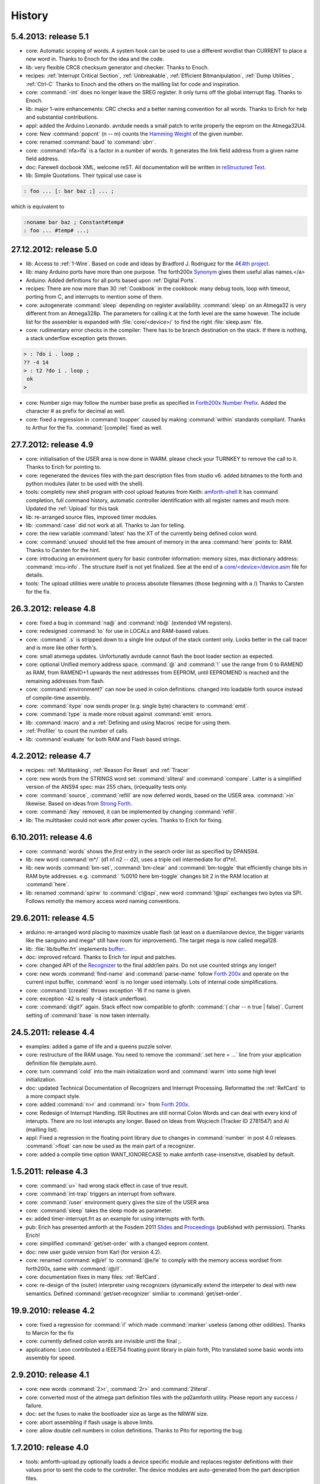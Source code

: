 
History
=======

5.4.2013: release 5.1
.....................

* core: Automatic scoping of words. A system hook can be used to
  use a different wordlist than CURRENT to place a new word in.
  Thanks to Enoch for the idea and the code.
* lib: very flexible CRC8 checksum generator and checker. Thanks to Enoch.
* recipes: :ref:`Interrupt Critical Section`, :ref:`Unbreakable`,
  :ref:`Efficient Bitmanipulation`, :ref:`Dump Utilities`, :ref:`Ctrl-C`
  Thanks to Enoch and the others on the mailling list for code and inspiration.
* core: :command:`-int` does no longer leave the SREG register. It
  only turns off the global interrupt flag. Thanks to Enoch.
* lib: major 1-wire enhancements: CRC checks and a better naming
  convention for all words. Thanks to Erich for help and substantial
  contributions.
* appl: added the Arduino Leonardo. avrdude needs a small patch to
  write properly the eeprom on the Atmega32U4.
* core: New :command:`popcnt` (n -- m) counts the
  `Hamming Weight <http://en.wikipedia.org/wiki/Hamming_weight>`_
  of the given number.
* core: renamed :command:`baud` to :command:`ubrr`.
* core: :command:`nfa>lfa` is a factor in a number of words. It
  generates the link field address from a given name field address.
* doc: Farewell docbook XML, welcome reST. All documentation will
  be written in `reStructured Text <http://sphinx-doc.org/>`_.
* lib: Simple Quotations. Their typical use case is

.. code-block:: forth

   : foo ... [: bar baz ;] ... ;

which is equivalent to

.. code-block:: forth

   :noname bar baz ; Constant#temp#
   : foo ... #temp# ...;

27.12.2012: release 5.0
.......................

* lib: Access to :ref:`1-Wire`.
  Based on code and ideas by Bradford J. Rodriguez for the
  `4€4th project <http://www.4e4th.eu>`_.
* lib: many Arduino ports have more than one purpose. The forth200x
  `Synonym <http://www.forth200x.org/synonym.html>`_
  gives them useful alias names.</a>
* Arduino: Added definitions for all ports based upon :ref:`Digital Ports`.
* recipes: There are now more than 30 :ref:`Cookbook` in the cookbook: many
  debug tools, loop with timeout, porting from C, and interrupts to mention some of them.
* core: autogenerate :command:`sleep` depending on register availability.
  :command:`sleep` on an Atmega32 is very different from an Atmega328p. The parameters for
  calling it at the forth level are the same however. The include list for the assembler
  is expanded with :file:`core/<device>/` to find the right :file:`sleep.asm` file.
* core: rudimentary error checks in the compiler: There has to be branch destination
  on the stack. If there is nothing, a stack underflow exception gets thrown.

.. code-block:: forth

      > : ?do i . loop ;
      ?? -4 14
      > : t2 ?do i . loop ;
       ok
      >

* core: Number sign may follow the number base prefix as specified in
  `Forth200x Number Prefix <http://www.forth200x.org/number-prefixes.html>`_.
  Added the character # as prefix for decimal as well.
* core: fixed a regression in :command:`toupper` caused by making :command:`within`
  standards compliant. Thanks to Arthur for the fix. :command:`[compile]` fixed as well.


27.7.2012: release 4.9
......................

* core: initialisation of the USER area is now done in WARM. please check your TURNKEY to remove
  the call to it. Thanks to Erich for pointing to.
* core: regenerated the devices files with the part description files from studio v6.
  added bitnames to the forth and python modules (later to be used with the shell).
* tools: completly new shell program with cool upload features from Keith:
  `amforth-shell <http://amforth.svn.sourceforge.net/viewvc/amforth/trunk/tools/amforth-shell.py?view=log>`_
  It has command completion, full command history, automatic controller identification with
  all register names and much more. Updated the :ref:`Upload` for this task
* lib: re-arranged source files, improved timer modules.
* lib: :command:`case` did not work at all. Thanks to Jan for telling.
* core: the new variable :command:`latest` has the XT of the currently being defined
  colon word.
* core: :command:`unused` should tell the free amount of memory in the area :command:`here`
  points to: RAM. Thanks to Carsten for the hint.
* core: introducing an environment query for basic controller information: memory sizes,
  max dictionary address: :command:`mcu-info`. The structure itself is not yet finalized.
  See at the end of a
  `core/<device>/device.asm <http://amforth.svn.sourceforge.net/viewvc/amforth/trunk/core/devices/atmega328/device.asm?view=markup>`_
  file for details.
* tools: The upload utilities were unable to process absolute filenames (those beginning
  with a /) Thanks to Carsten for the fix.

26.3.2012: release 4.8
......................
* core: fixed a bug in :command:`na@` and :command:`nb@` (extended VM registers).
* core: redesigned :command:`to` for use in LOCALs and RAM-based values.
* core: :command:`.s` is stripped down to a single line output of the stack content only.
  Looks better in the call tracer and is more like other forth's.
* core: small atxmega updates. Unfortunatly avrdude cannot flash the boot loader
  section as expected.
* core: optional Unified memory address space. :command:`@` and :command:`!` use the
  range from 0 to RAMEND as RAM, from RAMEND+1 upwards the next addresses from EEPROM,
  until EEPROMEND is reached and the remaining addresses from flash.
* core: :command:`environment?` can now be used in colon definitions. changed into
  loadable forth source instead of compile-time assembly.
* core: :command:`itype` now sends proper (e.g. single byte) characters to
  :command:`emit`.
* core: :command:`type` is made more robust against :command:`emit` errors.
* lib: :command:`macro` and a :ref:`Defining and using Macros` recipe
  for using them.
* :ref:`Profiler` to count the number of calls.
* lib: :command:`evaluate` for both RAM and Flash based strings.


4.2.2012: release 4.7
.....................

* recipes: :ref:`Multitasking`, :ref:`Reason For Reset` and :ref:`Tracer`
* core: new words from the STRINGS word set: :command:`sliteral` and
  :command:`compare`. Latter is a simplified version of the ANS94 spec:
  max 255 chars, (in)equality tests only.
* core: :command:`source`, :command:`refill` are now deferred words, based on the USER area. :command:`>in`
  likewise. Based on ideas from `Strong Forth <http://home.vrweb.de/stephan.becher/forth/doc/chapter11.htm>`_.
* core: :command:`/key` removed, it can be implemented by changing :command:`refill`.
* lib: The multitasker could not work after power cycles. Thanks to Erich for fixing.

6.10.2011: release 4.6
......................

* core: :command:`words` shows the *first* entry in the search order list as
  specified by DPANS94.
* lib: new word :command:`m*/` (d1 n1 n2 -- d2), uses a triple cell intermediate for d1*n1.
* lib: new words :command:`bm-set`, :command:`bm-clear` and :command:`bm-toggle` that
  efficiently change bits in RAM byte addresses. e.g. :command:` %0010 here bm-toggle` changes
  bit 2 in the RAM location at :command:`here`.
* lib: renamed :command:`spirw` to :command:`c!@spi`, new word :command:`!@spi`
  exchanges two bytes via SPI. Follows remotly the memory access word naming conventions.

29.6.2011: release 4.5
......................

* arduino: re-arranged word placing to maximize usable flash (at least on a duemilanove device, the bigger
  variants like the sanguino and mega* still have room for improvement). The target mega is now called mega128.
* lib: :file:`lib/buffer.frt`  implements  `buffer: <http://www.forth200x.org/buffer.html>`_.
* doc: improved refcard. Thanks to Erich for input and patches.
* core: changed API of the `Recognizer </pr/Recognizer-en.pdf>`_
  to the final addr/len pairs. Do not use counted strings any longer!
* core: new words :command:`find-name` and :command:`parse-name` follow
  `Forth 200x <http://www.forth200x.org/parse-name.html>`__
  and operate on the current input buffer, :command:`word` is no longer used internally. Lots of internal code simplifications.
* core: :command:`(create)` throws exception -16 if no name is given.
* core: exception -42 is really -4 (stack underflow).
* core: :command:`digit?` again. Stack effect now compatible to gforth: :command:`( char -- n true | false)`.
  Current setting of :command:`base` is now taken internally.

24.5.2011: release 4.4
......................

* examples: added a game of life and a queens puzzle solver.
* core: restructure of the RAM usage. You need to remove the :command:`.set here = ...` line from your
  application definition file (template.asm).
* core: turn :command:`cold` into the main initialization word and :command:`warm` into some
  high level initialization.
* doc: updated Technical Documentation of Recognizers and Interrupt Processing. Reformatted the
  :ref:`RefCard` to a more compact style.
* core: added :command:`n>r` and :command:`nr>` from `Forth 200x <http://www.forth200x.org/n-to-r.html>`__.
* core: Redesign of Interrupt Handling. ISR Routines are still normal Colon Words and
  can deal with every kind of interupts. There are no lost interupts any longer. Based on
  Ideas from Wojciech (Tracker ID 2781547) and Al (mailling list).
* appl: Fixed a regression in the floating point library due to changes in :command:`number` in post 4.0 releases.
  :command:`>float` can now be used as the main part of a recognizer.
* core: added a compile time option WANT_IGNORECASE to make amforth case-insensitve, disabled by default.

1.5.2011: release 4.3
.....................

* core: :command:`u>` had wrong stack effect in case of true result.
* core: :command:`int-trap` triggers an interrupt from software.
* core: :command:`/user` environment query gives the size of the USER area
* core: :command:`sleep` takes the sleep mode as parameter.
* ex: added timer-interrupt.frt as an example for using interrupts with forth.
* pub: Erich has presented amforth at the Fosdem 2011 `Slides </pr/Fosdem2011-slides-amforth.pdf>`_
  and `Proceedings </pr/Fosdem2011-proceedings-amforth.pdf>`_ (published with permission). Thanks Erich!
* core: simplified :command:`get/set-order` with a changed eeprom content.
* doc: new user guide version from Karl (for version 4.2).
* core: renamed :command:`e@/e!` to :command:`@e/!e` to comply with the
  memory access wordset from forth200x, same with :command:`i@/i!`.
* core: documentation fixes in many files: :ref:`RefCard`.
* core: re-design of the (outer) interpreter using recognizers (dynamically extend the interpeter to
  deal with new semantics. Defined :command:`get/set-recognizer` similiar to :command:`get/set-order`.

19.9.2010: release 4.2
......................

* core: fixed a regression for :command:`i!` which made :command:`marker` useless
  (among other oddities). Thanks to Marcin for the fix
* core: currently defined colon words are invisible until the final ;.
* applications: Leon contributed a IEEE754 floating point library in plain
  forth, Pito translated some basic words into assembly for speed.

2.9.2010: release 4.1
.....................

* core: new words :command:`2>r`, :command:`2r>` and :command:`2literal`.
* core: converted most of the atmega part definition files with the pd2amforth utility.
  Please report any success / failure.
* doc: set the fuses to make the bootloader size as large as the NRWW size.
* core: abort assembling if flash usage is above limits.
* core: allow double cell numbers in colon definitions. Thanks to Pito for reporting the bug.

1.7.2010: release 4.0
.....................

* tools: amforth-upload.py optionally loads a device specific module and replaces
  register definitions with their values prior to sent the code to the controller.
  The device modules are auto-generated from the part description files.
* core: ANS94 mention that HERE points to the data (RAM) region. Re-introduced DP
  as the dictionary (Flash) pointer. :command:`HEAP` is gone. Migrate old HEAP to
  HERE and old HERE to DP.
* core: save and clear the initial value of the MCU Status Register at address 10.
* tools: pd2amforth is now capable to generate the device definition files. It is no
  longer necessary to edit them manually.
* core: finally separated the terminal IO settings from the device definition files.
* core: optionally set ``WANT_SPI`` (or any other IO Module) to include the register
  definion names at build time.
* core: massivly restructured the :file:`devices/` filesystem entry. Change your application
  files to include :file:`device.asm` instead of the device name. Set the include directory
  to the proper subdirectory under :file:`core/devices` as well.
* core: dynamically calculate the free space. Do not use all of it however, the data stack may grow.

.. code-block:: forth

   s" /pad" environment?


* core: Simplified the Pictured Numeric Output words. They now use the memory area below
  :command:`pad` (which is 100 bytes above HEAP) as the buffer region.
* appl: added the arduino board with some example codes. Currently with the
  Mega (Atmega1280), Duemilanove (Atmega328) and Sanguino (Atmega644p) controller types.

25.5.2010: release 3.9
......................

* web: updated the Howto page to
  demonstrate :ref:`Redirect IO`.
* core: The Atmega2561 now fully works (incl the compiler).
* core, appl: Andy Kirby donated the device files and a full implemention for
  Arduino Mega with the Atmega1280.
* core: CPU Name, Forthname and Version strings can be accessed as environment queries.

25.4.2010: release 3.8
......................

* core: turned :command:`i!` into a deferred word.
* core: fix for :command:`icompare` to make it work with all addr/len strings.
  Bug found and fixed by Michael and Adolf.
* core: re-implemented the :command:`i!` in (mostly) assembly language to ease
  integration into bootloaders.
* core: factor the three prompts into compile time changable words.
* appl: the :file:`dict_minimum.inc` und :file:`dict_core.inc` files need to be included
  within the application defition files.
* core: :command:`pad` is no longer used by amforth itself.
* core: reorder internal code in :command:`interpret` to get rid of :command:`0=` calls.

24.1.2010: release 3.7
......................

* core: atxmega 128 support (no compiler yet).
* core: new word :command:`>number`. :command:`number` accepts trailing (!)
  dots to enter double cell numbers.
* lib: enhanced multitasker with turnkey support. Thanks to Erich W&auml;lde for
  in depth debugging and testing.
* lib: new word :command:`anew` drops word definitions if already defined, starts
  a new generation.
* core: USER area is now split into system and application user areas, system user
  area is pre-set from EEPROM.
* new: source repository `Incubator <http://amforth.svn.sourceforge.net/viewvc/amforth/incubator/>`_
  for not-yet-ready-but-interesting projects, volunteers welcome.

1.10.2009: release 3.6
......................

* core: new word :command:`environment`. It provides the environment wordlist identifier,
  thus make it possible to create own environment queries as standard words.
* core: new word :command:`d=`.
* core: amforth runs partially on an atmega2561 and atxmega's, there is still no
  working flash store word (:command:`i!`) therefore only the interpreter
  is available yet.
* core: moved the usart init values to appl section.
* core: added a poll-only receive word, selectable at compile
  time. Disable the rx interrupt to use it.

1.9.2009: release 3.5
.....................

* core: re-structure the usart code, added a non-interrupt based transmit word (TX),
  selectable at compile time.
* lib:  added :command:`xt>nfa` that goes from the XT to the name field address.
* core: bugfix :command:`recurse`.
* core: restructured EEPROM, never depend on fixed
  addresses for system values.
* core: added a :file:`dict_wl.inc` file with most
  of the non-core wordlist commands.

11.4.2009: release 3.4
......................

* core: renamed the words for the serial terminal to be more generic since they can
  deal with any serial port, not only the first one.
* lib: dropped :command:`forget` since it cannot work with multiple wordlists, fixed
  :command:`marker`.
* core: changed again :command:`digit?` stack effect (and fixed a little bug).
* core: :command:`number` honors a leading &, $ or % sign to temporarily switch to DECIMAL,
  HEX or BIN base resp. Thanks to Michael Kalus for factoring the code.

22.2.2009: release 3.3
......................

* core: faster :command:`noop`.
* added ANS94 search order wordlist.
* core: :command:`within` had problems with signed boundaries, literal numbers are processed
  faster (again).
* core: improved :command:`digit?` and :command:`number`. They now
  report errors on invalid characters at the wrong position.
  The following strings are no longer valid numbers: --1 or 0@ (in base hex).
* core: :command:`-1 spaces` now prints nothing, Fix from Lothar Schmidt.
* core: :command:`(loop)` (runtime of loop) now checks for equality only, as
  specified in ANS94.

10.1.2009: release 3.2
......................

* core: bugfix for trailling 0x00 byte during :command:`itype`.
* core: enable use of other usart port than 0.
* pc-host: `Ken Staton <http://staton.us/electronics/remote_IO/atmega_bit_whacker.html>`_
  wrote a nice pc based terminal with upload functionality.
* core: New controllers: ATmega328P and ATmega640.
* core: changed :command:`digit` to :command:`digit?` found in many other forth's.
* core: new word :command:`within`.
* core: split application dictionary definition into 2 parts, one for the lower flash, one for the
  upper (NRWW) flash. Both can be empty, but need to exists.
* core: changed some names for internal constants (baudrate -> BAUD) and registers (EEPE vs EEWE).
* core: new directory :file:`drivers/` for low level driver functions. Currently only the generic
  ISR and the USART0 interrupt handler.

10.11.2008: release 3.1
.......................

* core: :command:`icompare` now has a similiar stack effect as :command:`compare`.
* core: new word: :command:`environment?`. Supports :command:`/hold` query.
* core: Strings in flash (incl. names in the dictionary)
  contain now 16bit length information, previously only 8 bit.

17.10.2008: release 3.0
.......................

* core: :command:`s"` new with interpreter semantics.

.. code-block:: forth

   s" hello world" type`

works at the command prompt. The compiled version is

.. code-block:: forth

   : hw s" hello world" itype ;

* core: Placement of Stacks is now an application setting. See example apps.
* core: added VM register A and B. See
  `Stephen Pelc' Slides <http://www.complang.tuwien.ac.at/anton/euroforth/ef08/papers/pelc.pdf>`_
  for details. Uses Atmega Register R6:R7, R8:R9 resp.
* core: added :command:`cmove` as a primitve.
* core: :command:`f_cpu` used the old (pre-2.7) stack order for double cell values.
* lib: moved some definitions to more appropriate files.

1.8.2008: release 2.9
.....................

* core: :command:`heap`, :command:`here` and :command:`edp` are now VALUEs.
  :command:`dp` is gone (use :command:`here`)
* lib: more VT100 sequences.
* core: The TIB location and size are accessible with the VALUEs :command:`TIB` and :command:`TIBSIZE`.
* core: fixed TIBSIZE default configuration.
* lib: created math.frt, contains among others the standard words
  :command:`sm/rem`, :command:`fm/mod`.
* Alexander Guy fixed a bug in :command:`u*/mod`.
* Bernard Mentink adapted Julian Noble's Finite State Machine code.
* applications: Lubos Pekny designed a smart computer with a 4line character LCD and a PS/2 keyboard.
  Details are in the `Application Repository <http://amforth.svn.sourceforge.net/viewvc/amforth/applications>`_,
  a video is `available <http://www.forth.cz/Download/App/LCD+KbdPS2.avi>`_ as well.


27.6.2008: release 2.8
......................

* core: Lubos Pekny found that :command:`-jtag` sometimes used the wrong mcu register.
* core: Bernard Mentink wrote a Atmega128 device file, Thanks alot.
* core: Atmega88 & Atmega168 work too.
* core: Fixed regression for atmega128.
* core: Moved serial interface words to application dictionary (not every amforth installation
  may have a serial terminal).
* library: Updated assembler from Lubos Pekny.
* examples: sieve benchmark, optimized for 1K RAM.

5.4.2007: release 2.7
.....................

* core, lib and sample applications are now in one package.
* restructured repository layout. Now the trunk has most of the sources.
* core: re-arranged the register mapping.
* core: :command:`m*` was in fact :command:`um*`.
* core: double cell numbers changed stack order: TOS is now the
  most significant cell.
* library: new: assembler written by Lubos Pekny,
  `www.forth.cz <http://www.forth.cz>`_. Thank you!
* examples: PWM example from Bruce Wolk. TWI/I2C EEPROM access

27.1.2008: release 2.6
......................

* core: new defining words :command:`code` and :command:`end-code`. :command:`code` starts a new dictionary header
  with the XT set to the data field. The 2nd one appends the :command:`jmp NEXT` call into the dictionary.
* core: removed the pre-assembled :command:`case` / :command:`endcase` words. Added them as forth
  library.
* core: new words :command:`-jtag` (turns off JTAG at runtime) and :command:`-wdt` (turns off
  watch dog timer at runtime. They need to be implemented as primitives due to timing requirements.
* core: :command:`quit`: Keep :command:`base` when handling an exception.
* library: TWI/I2C EEPROM Support.

6.12.2007: release 2.5
.......................

* Bug: :command:`hex 8000 .` froze the controller. Now it prints -8000.
  Thanks to Lubos for the hint.
* Moved init of :command:`base` from :command:`quit` to :command:`cold`. :command:`turnkey` be
  used to change it permanently. Thanks to Lubos for the hint.
* nice looking dumper words for RAM/EEPROM/FLASH, dropped idump.asm.
* Extended Upload utility (:file:`tools/amforth-upload.py`) from piix:
  include files using following syntax:

.. code-block:: none

  \ demo file
  #include ans94/marker.frt
  marker empty

* usart transmit (:command:`tx0`) made more robust.
* User Area restructured for the new multitasker.
* added documentation: Karl's :ref:`User Guide`
  and a :ref:`Technical Guide`.

11.10.2007: release 2.4
........................

* Added AT90CAN128. Other Atmega128 style controllers should work too.
* lot of fine tuning.
* dropped the assembler device init portion.
* New file: :file:`dict_compiler.inc`. Without these words the forth system is (more or less) a
  pure interactive system without extensibility.
* new words :command:`[char]`, :command:`fill`.
* re-arranged usart code. fixed bug when usart baud rate calculation leads to values greater 255.
* renamed :command:`/int` to :command:`-int` and :command:`int` to :command:`+int`, it's more fortish ;=)

29.7.2007: release 2.3
......................

* new words :command:`spaces` and :command:`place`.
* Improved :command:`i!`.
* bugfixing runtime parts of :command:`do`/:command:`loop` and co.
* re-coded :command:`find` and :command:`icompare` for better readability.
* eliminated code duplets in some primitives.
* moved usart init from :command:`cold` to application specific turn key action. Added
  error checking in receive module.

17.6.2007: release 2.2
......................

* new download section: application
* optional dictionary is now part of the application, therefore renamed to dict_appl.
* new words: :command:`leave` and :command:`?do`.

22.5.2007 release 2.1
.....................

* changed stack effect for :command:`#` to ansi (from single cell value to double cell). Double cell values do not work (yet).
* introduced :command:`deferred` words instead of tick-variables. Works for EEPROM based vectors (turnkey),
  RAM based (:command:`pause`) and User based (:command:`emit` etc) vectors.
* new words: :command:`wdr` (Watchdog reset), :command:`d>` and :command:`d<` (double cell compare).

2.5.2007 release 2.0
....................

* internal restructure of targets.
* new words: :command:`u>` and :command:`u<`.
* bugfixing interrupts.
* new word: :command:`log2` logarithm to base 2, or the number of the highest 1 bit.
* fixed wrong addresses for usart-io (esp. butterfly)

25.4.2007 release 1.9
.....................

* renamed :file:`dict_low.asm` to :file:`dict_minimal.asm`.
* new word :command:`parse` ( c -- addr len) parses :command:`source` for char delimited strings.
* new word :command:`sleep` ( -- ) puts the controller into (previously defined) sleep mode.
* new words :command:`s"` ( -- addr len) parses TIB for " character and compiles it into flash,
  :command:`s,` ( addr len -- ) does the real copying of the string into flash at :command:`here` together with
  the invisible word :command:`(sliteral)` (-- flash-addr len).
* bugfix: :command:`f_cpu` had wrong word order. Use :command:`swap` as a temporary work around.`
* re-wrote initialisation of usart0 ( baud -- ) to forth code. Startup speed is taken from (eeprom) VALUE :command:`baud0`.

10.4.2007 release 1.8
......................
* interrupt handling redesigned. Now every interrupt (except those for usart0) can be used.
  :command:`intcounter` is gone. New words are :command:`int@`, :command:`int!` and :command:`#int`.
* double and mixed cell arithmetics.`
* bugfix: proper initialization of data stack pointer. Thanks to Maciej Witkowiak.
* move TOS into register pair.

3.4.2007 release 1.7
....................
* new word: :command:`f_cpu` sets a double cell value with the cpu clock rate.
* :command:`hld` is now at :command:`pad` to save RAM.
* :command:`pad` did return some compile-time stochastic value`
* lots of internal changes.
* optional dictionary: :command:`d-`, :command:`d+`, :command:`s>d` and :command:`d>s`.

25.3.2007 release 1.6
.....................
* split :file:`blocks/ans.frt` into pieces.
* :command:`sign` no longer inserts a space for non-negative values.
* new word: :command:`/key`. It is vectorized via
  :command:`'/key` and gets called by :command:`accept`
  to signal the sender to stop transmission.
  See :file:`blocks/xonxoff.frt` for example usage.
* replaces :command:`up` with :command:`up@` and :command:`up!`.
* new word: :command:`j` ( -- n).
* new word: :command:`?execute` ( xt|0 -- ) if non-zero execute the XT.
* The Atmega644 works fine :=) but needs the Atmel assembler (see :ref:`FAQ`) :=(
* Bugfix: :command:`+!` did a :command:`+` only.
* Bugfix: too many spaces in :command:`.` (dot).
* give user variables :command:`rp` and :command:`sp` a name.

14.3.2007 release 1.5
.....................
* changed: :command:`itype` and (new) :command:`icount` refactored by Michael Kalus. These words now have similiar
  stack effects as there RAM counterparts.
* changed: :command:`.` now operates on signed values.
* new word: :command:`u/mod` is basically the former :command:`/mod`.
* new word: :command:`u.` to display unsigned values.
* fixed bug in :command:`/mod` for values less -FF (hex).
* :command:`create` left the address of the XT insted of the PFA. Fixed.
* deleted word: :command:`idump`. It is now in the file :file:`blocks/misc.frt`.
* new word: :command:`:noname` ( -- xt) creates headerless entry in the dictionary.
* new word: :command:`cold` as main entry point. It executes the turnkey action.
  :command:`abort` & co do not trigger the turnkey action.

5.3.2007 release 1.4
....................
* :command:`pad` is now in the unsed (according to :command:`heap`) ram. That may help :command:`word` to store longer strings.
* new word: :command:`unused` ( -- n) gives the number of unused flash cells in the dictionary.
* :command:`/mod` (and :command:`/` and :command:`mod`) now honor signed numbers, division is symmetric.
* new word: :command:`abort"`
* :command:`quit` now aborts on every catched exception.
* :command:`quit` no longer prints anything, :command:`ver` is now a turnkey action.
* new optional dictionary, included at compiletime. Contains now :command:`case` &amp; Co and some :command:`d-` words for
  double cell arithmetics.

24.2.2007 release 1.3
.....................
* bug: :command:`digit` did not work properly
* bug: :command:`<`: equal is not less
* interrupts are processed faster
* Interrupt counter are now only 1 byte long (access with :command:`c@`)
* change: :command:`allot` works now for ram not for flash
* added/corrected stack comments
* bug: :command:`create` leaves flash address insted of first cell content
* change: :command:`.s` nicer for empty stack
* internal: :command:`i!` internally completly turns off interrupts
* bug: :command:`abort` now works again, error was in :command:`quit`
* bug: :command:`while` and :command:`repeat` changed stack effects
* bug: :command:`r@` now works correctly
* new word: :command:`immediate`
* removed words: :command:`forget`, :command:`postpone` (these and many more are now in the :command:`blocks/ans.frt` library)
* bug: if :command:`'` (tick) does not find the word, it now throws the exception -13
  Many thanks to Ulrich Hoffmann for providing feedback and corrections!

3.2.2007 release 1.2
....................
* anyone missed :command:`emit?`?.
* increased user area to 24 bytes (12 cells). Fixed a overlap between :command:`handler`
  and :command:`emit` ff.
* AVR :ref:`AVR Butterfly`  works (again). Many thanks to the
  `German FIG <http://www.forth-ev.de/>`_ for donating one.
* internal changes for multitarget development (for the AREXX asuro minirobot).

20.1.2007 release 1.1
.....................
* :command:`emit`, :command:`key` and :command:`key?` are now vectored via :command:`user` based
  variables.
* :command:`forget` frees most of the flash space too
* internal go back for :command:`i!` to previous code
* Code for Atmega8 was broken due to nrww flash overflow (found by Milan Horkel)
* Bugfix: backspace key in :command:`accept` now stops at beginning of line (found by Milan Horkel)

4.1.2007 release 1.0
....................

* new immediate word: :command:`[']`
* new word :command:`user` defines user variables
* new controller: atmega169 (Atmel Butterfly)
* renamed :command:`eheap` to :command:`edp`.

17.12.2006 release 0.9
......................

* interrupts in high level forth colon words (INT0 and INT1 for now).
* new word: :command:`noop` a colon word for doing nothing.
* :command:`number` respects minus sign
* changed :command:`turnkey` into :command:`'turnkey`. The &quot;turn-off&quot; value
  is now 0 (zero)
* new words: :command:`pause` and :command:`'pause`. :command:`pause` will execute
  the XT stored in :command:`'pause` (a RAM cell) when non zero
* :command:`handler` (used by :command:`cactch` and :command:`throw`) is a USER variable.

7.12.2006 release 0.8
.....................

* new words: :command:`create`, :command:`does>`, :command:`up`, :command:`0`
* Support for user variable, turned :command:`base`, :command:`rp0` and :command:`sp0` into user variables
* words like :command:`(do)` which should not by called by user
  are now invisible to save nrww flash space
* bugfix for negative increment for :command:`+loop`.

24.11.2006 release 0.7
......................

* new word: :command:`turnkey`: executed whenever :command:`quit` starts.
* numbers may contain lower case characters (if :command:`base` permits)
* bugfixing :command:`case` & co.
* :command:`number` emits -13 if an invalid character is found
* renamed :command:`vheader` to :command:`(create)`
* :command:`abort` re-initializes both stacks
* made backslash :command:`\\` immediate

20.11.2006 release 0.6
......................

* backspace now works in :command:`accept`
* :command:`depth` based on :command:`sp0`/:command:`sp@`
* "unused" control characters are treated as spaces
* bugfixes for :command:`(loop)` and :command:`(+lopp)`.
* New words: :command:`1ms` busy waits 1 millisecond

13.11.2006 release 0.5
......................
* definition files for varios atmega types
* core wordlist should be complete
* internal cleanups and bugfixes


5.11.2006 release 0.4
.....................

* start using :command:`catch`/:command:`throw`
* Atmega8 works fine
* few new words (:command:`case`, comments)
* nicer prompt

31.10.2006 release 0.3
......................

* New website
* Atmega16 works fine
* Bugfixing, true flag always 0xffff

27.10.2006 release 0.2
......................

* Compiler works
* Many new wrds

16.10.2006 release 0.1
......................

* first public release
* interpreter over serial terminal


